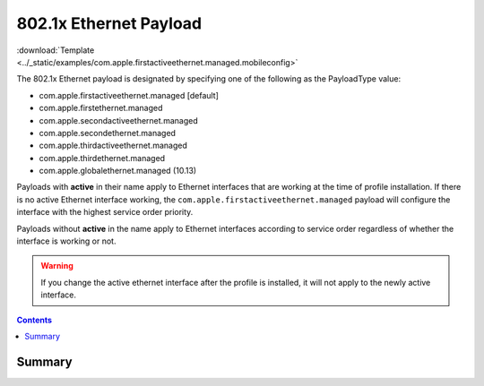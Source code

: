 .. _payloadtype-com.apple.firstactiveethernet.managed:

802.1x Ethernet Payload
=======================

.. figure:: /_static/ProfileManifests/Icons/ManifestsApple/com.apple.firstactiveethernet.managed.png
    :align: right
    :figwidth: 200px

:download:`Template <../_static/examples/com.apple.firstactiveethernet.managed.mobileconfig>`

The 802.1x Ethernet payload is designated by specifying one of the following as the PayloadType value:

- com.apple.firstactiveethernet.managed [default]
- com.apple.firstethernet.managed
- com.apple.secondactiveethernet.managed
- com.apple.secondethernet.managed
- com.apple.thirdactiveethernet.managed
- com.apple.thirdethernet.managed
- com.apple.globalethernet.managed (10.13)

Payloads with **active** in their name apply to Ethernet interfaces that are working at the time of profile installation.
If there is no active Ethernet interface working, the ``com.apple.firstactiveethernet.managed`` payload will configure
the interface with the highest service order priority.

Payloads without **active** in the name apply to Ethernet interfaces according to service order regardless of whether
the interface is working or not.

.. warning:: If you change the active ethernet interface after the profile is installed, it will not apply to the
    newly active interface.

.. contents::

Summary
-------

.. pfmheader:: /_static/manifests/com.apple.firstactiveethernet.managed manifest.plist

.. pfm:: /_static/manifests/com.apple.firstactiveethernet.managed manifest.plist
